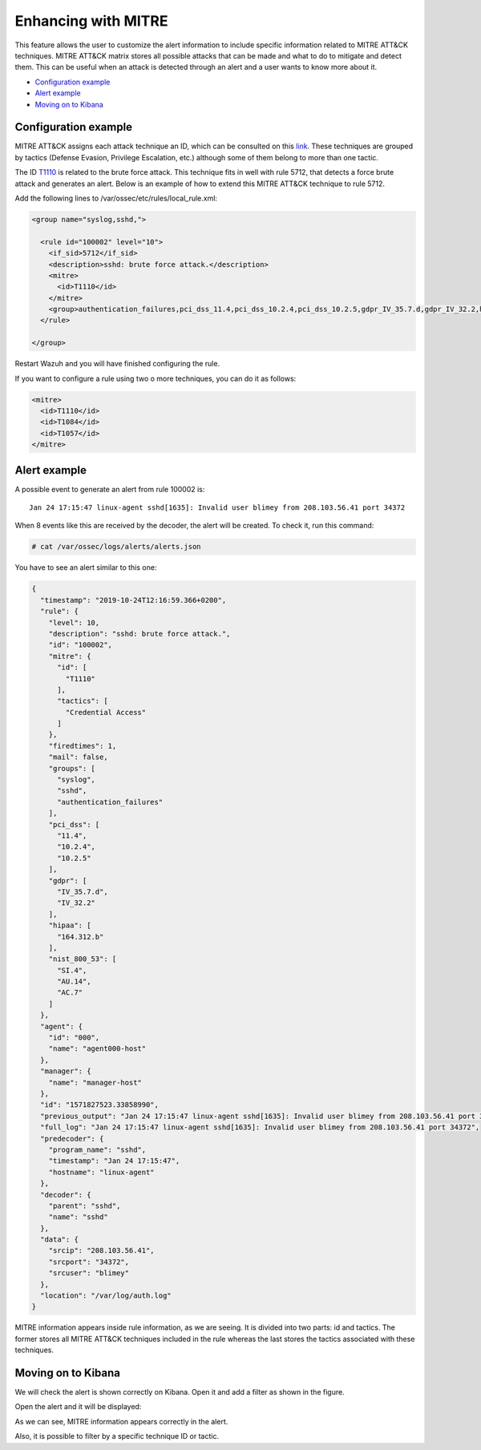.. Copyright (C) 2019 Wazuh, Inc.

.. _mitre:

Enhancing with MITRE
============

This feature allows the user to customize the alert information to include specific information related to MITRE ATT&CK techniques. MITRE ATT&CK matrix stores all possible attacks that can be made and what to do to mitigate and detect them. This can be useful when an attack is detected through an alert and a user wants to know more about it.

- `Configuration example`_
- `Alert example`_
- `Moving on to Kibana`_

Configuration example
---------------------

MITRE ATT&CK assigns each attack technique an ID, which can be consulted on this `link <https://attack.mitre.org>`_. These techniques are grouped by tactics (Defense Evasion, Privilege Escalation, etc.) although some of them belong to more than one tactic. 

The ID `T1110 <https://attack.mitre.org/techniques/T1110/>`_ is related to the brute force attack. This technique fits in well with rule 5712, that detects a force brute attack and generates an alert. Below is an example of how to extend this MITRE ATT&CK technique to rule 5712.

Add the following lines to /var/ossec/etc/rules/local_rule.xml:

.. code-block:: xml

  <group name="syslog,sshd,">

    <rule id="100002" level="10">
      <if_sid>5712</if_sid>
      <description>sshd: brute force attack.</description>
      <mitre>
        <id>T1110</id>
      </mitre>
      <group>authentication_failures,pci_dss_11.4,pci_dss_10.2.4,pci_dss_10.2.5,gdpr_IV_35.7.d,gdpr_IV_32.2,hipaa_164.312.b,nist_800_53_SI.4,nist_800_53_AU.14,nist_800_53_AC.7,</group>
    </rule>

  </group>

Restart Wazuh and you will have finished configuring the rule. 

If you want to configure a rule using two o more techniques, you can do it as follows:

.. code-block:: xml

  <mitre>
    <id>T1110</id>
    <id>T1084</id>
    <id>T1057</id>
  </mitre>

Alert example
-------------

A possible event to generate an alert from rule 100002 is:

::

  Jan 24 17:15:47 linux-agent sshd[1635]: Invalid user blimey from 208.103.56.41 port 34372

When 8 events like this are received by the decoder, the alert will be created. To check it, run this command:

.. code-block:: console

  # cat /var/ossec/logs/alerts/alerts.json

You have to see an alert similar to this one:

.. code-block:: json

  {
    "timestamp": "2019-10-24T12:16:59.366+0200",
    "rule": {
      "level": 10,
      "description": "sshd: brute force attack.",
      "id": "100002",
      "mitre": {
        "id": [
          "T1110"
        ],
        "tactics": [
          "Credential Access"
        ]
      },
      "firedtimes": 1,
      "mail": false,
      "groups": [
        "syslog",
        "sshd",
        "authentication_failures"
      ],
      "pci_dss": [
        "11.4",
        "10.2.4",
        "10.2.5"
      ],
      "gdpr": [
        "IV_35.7.d",
        "IV_32.2"
      ],
      "hipaa": [
        "164.312.b"
      ],
      "nist_800_53": [
        "SI.4",
        "AU.14",
        "AC.7"
      ]
    },
    "agent": {
      "id": "000",
      "name": "agent000-host"
    },
    "manager": {
      "name": "manager-host"
    },
    "id": "1571827523.33858990",
    "previous_output": "Jan 24 17:15:47 linux-agent sshd[1635]: Invalid user blimey from 208.103.56.41 port 34372\nJan 24 17:15:47 linux-agent sshd[1635]: Invalid user blimey from 208.103.56.41 port 34372\nJan 24 17:15:47 linux-agent sshd[1635]: Invalid user blimey from 208.103.56.41 port 34372\nJan 24 17:15:47 linux-agent sshd[1635]: Invalid user blimey from 208.103.56.41 port 34372\nJan 24 17:15:47 linux-agent sshd[1635]: Invalid user blimey from 208.103.56.41 port 34372\nJan 24 17:15:47 linux-agent sshd[1635]: Invalid user blimey from 208.103.56.41 port 34372\nJan 24 17:15:47 linux-agent sshd[1635]: Invalid user blimey from 208.103.56.41 port 34372",
    "full_log": "Jan 24 17:15:47 linux-agent sshd[1635]: Invalid user blimey from 208.103.56.41 port 34372",
    "predecoder": {
      "program_name": "sshd",
      "timestamp": "Jan 24 17:15:47",
      "hostname": "linux-agent"
    },
    "decoder": {
      "parent": "sshd",
      "name": "sshd"
    },
    "data": {
      "srcip": "208.103.56.41",
      "srcport": "34372",
      "srcuser": "blimey"
    },
    "location": "/var/log/auth.log"
  }

MITRE information appears inside rule information, as we are seeing. It is divided into two parts: id and tactics. The former stores all MITRE ATT&CK techniques included in the rule whereas the last stores the tactics associated with these techniques.

Moving on to Kibana
-------------------

We will check the alert is shown correctly on Kibana. Open it and add a filter as shown in the figure.

.. thumbnail:: ../../images/manual/mitre/mitre-1.png
    :title: mitre
    :align: center
    :width: 100%

Open the alert and it will be displayed:

.. thumbnail:: ../../images/manual/mitre/mitre-2.png
    :title: mitre
    :align: center
    :width: 100%

As we can see, MITRE information appears correctly in the alert.

Also, it is possible to filter by a specific technique ID or tactic.


